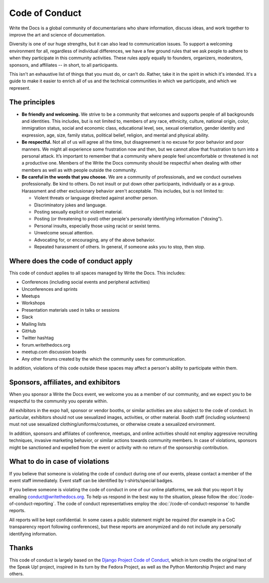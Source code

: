 
Code of Conduct
===============

Write the Docs is a global community of documentarians who share information, discuss ideas, and work together to improve the art and science of documentation.

Diversity is one of our huge strengths, but it can also lead to communication issues. To support a welcoming environment for all, regardless of individual differences, we have a few ground rules that we ask people to adhere to when they participate in this community activities. These rules apply equally to founders, organizers, moderators, sponsors, and affiliates -- in short, to all participants.

This isn't an exhaustive list of things that you must do, or can't do. Rather, take it in the spirit in which it's intended. It's a guide to make it easier to enrich all of us and the technical communities in which we participate, and which we represent.

The principles
~~~~~~~~~~~~~~

* **Be friendly and welcoming.** We strive to be a community that welcomes and supports people of all backgrounds and identities. This includes, but is not limited to, members of any race, ethnicity, culture, national origin, color, immigration status, social and economic class, educational level, sex, sexual orientation, gender identity and expression, age, size, family status, political belief, religion, and mental and physical ability.

* **Be respectful.** Not all of us will agree all the time, but disagreement is no excuse for poor behavior and poor manners. We might all experience some frustration now and then, but we cannot allow that frustration to turn into a personal attack. It’s important to remember that a community where people feel uncomfortable or threatened is not a productive one. Members of the Write the Docs community should be respectful when dealing with other members as well as with people outside the community.

* **Be careful in the words that you choose.** We are a community of professionals, and we conduct ourselves professionally. Be kind to others. Do not insult or put down other participants, individually or as a group. Harassment and other exclusionary behavior aren't acceptable. This includes, but is not limited to:

  * Violent threats or language directed against another person.
  * Discriminatory jokes and language.
  * Posting sexually explicit or violent material.
  * Posting (or threatening to post) other people's personally identifying information ("doxing").
  * Personal insults, especially those using racist or sexist terms.
  * Unwelcome sexual attention.
  * Advocating for, or encouraging, any of the above behavior.
  * Repeated harassment of others. In general, if someone asks you to stop, then stop.

Where does the code of conduct apply
~~~~~~~~~~~~~~~~~~~~~~~~~~~~~~~~~~~~

This code of conduct applies to all spaces managed by Write the Docs. This includes:

* Conferences (including social events and peripheral activities)
* Unconferences and sprints
* Meetups
* Workshops
* Presentation materials used in talks or sessions
* Slack
* Mailing lists
* GitHub
* Twitter hashtag
* forum.writethedocs.org
* meetup.com discussion boards
* Any other forums created by the which the community uses for communication.

In addition, violations of this code outside these spaces may affect a person's ability to participate within them.

.. _coc-sponsors:

Sponsors, affiliates, and exhibitors
~~~~~~~~~~~~~~~~~~~~~~~~~~~~~~~~~~~~

When you sponsor a Write the Docs event, we welcome you as a member of our community, and we expect you to be respectful to the community you operate within.

All exhibitors in the expo hall, sponsor or vendor booths, or similar activities are also subject to the code of conduct. In particular, exhibitors should not use sexualized images, activities, or other material. Booth staff (including volunteers) must not use sexualized clothing/uniforms/costumes, or otherwise create a sexualized environment.

In addition, sponsors and affiliates of conference, meetups, and online activities should not employ aggressive recruiting techniques, invasive marketing behavior, or similar actions towards community members. In case of violations, sponsors might be sanctioned and expelled from the event or activity with no return of the sponsorship contribution.

What to do in case of violations
~~~~~~~~~~~~~~~~~~~~~~~~~~~~~~~~

If you believe that someone is violating the code of conduct during one of our events, please contact a member of the event staff immediately. Event staff can be identified by t-shirts/special badges.

If you believe someone is violating the code of conduct in one of our online platforms, we ask that you report it by emailing conduct@writethedocs.org. To help us respond in the best way to the situation, please follow the :doc:`/code-of-conduct-reporting`. The code of conduct representatives employ the :doc:`/code-of-conduct-response` to handle reports.

All reports will be kept confidential. In some cases a public statement might be required (for example in a CoC transparency report following conferences), but these reports are anonymized and do not include any personally identifying information.

Thanks
~~~~~~

This code of conduct is largely based on the `Django Project Code of Conduct <https://www.djangoproject.com/conduct/>`_, which in turn credits the original text of the Speak Up! project, inspired in its turn by the Fedora Project, as well as the Python Mentorship Project and many others.
